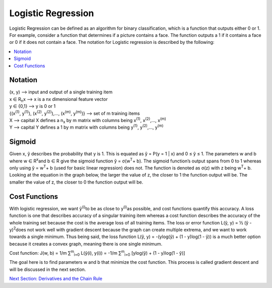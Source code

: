 *********************
Logistic Regression
*********************

Logistic Regression can be defined as an algorithm for binary classification, which is a function that outputs either 0 or 1. For example, consider a function that determines if a picture contains a face. The function outputs a 1 if it contains a face or 0 if it does not contain a face. The notation for Logistic regression is described by the following:

##################
##################
.. contents::
  :local:
  :depth: 3

---------------
Notation
---------------
| (x, y) --> input and output of a single training item
| x ∈ R\ :sub:`n`\ x --> x is a nx dimensional feature vector
| y ∈ {0,1} --> y is 0 or 1
| {(x\ :sup:`(1)`\ , y\ :sup:`(1)`\ ), (x\ :sup:`(2)`\ , y\ :sup:`(2)`\ ),…, (x\ :sup:`(m)`\ , y\ :sup:`(m)`\ )} --> set of m training items
| X --> capital X defines a n\ :sub:`x`\  by m matrix with columns being x\ :sup:`(1)`\ , x\ :sup:`(2)`\ ,…, x\ :sup:`(m)`\
| Y --> capital Y defines a 1 by m matrix with columns being y\ :sup:`(1)`\ , y\ :sup:`(2)`\ ,…, y\ :sup:`(m)`\

--------------
Sigmoid
--------------
Given x, ŷ describes the probability that y is 1. This is equated as ŷ = P(y = 1 | x) and 0 ≤ ŷ ≤ 1. The parameters w and b where w ∈ R\ :sup:`x`\ and b ∈ R give the sigmoid function ŷ = σ(w\ :sup:`T`\ + b). The sigmoid function’s output spans from 0 to 1 whereas only using ŷ = w\ :sup:`T`\ + b (used for basic linear regression) does not. The function is denoted as σ(z) with z being w\ :sup:`T`\ + b. Looking at the equation in the graph below, the larger the value of z, the closer to 1 the function output will be. The smaller the value of z, the closer to 0 the function output will be.

.. figure:: _img/sigmoidPic.jpg

----------------------
Cost Functions
----------------------
With logistic regression, we want ŷ\ :sup:`(i)`\ to be as close to y\ :sup:`(i)`\ as possible, and cost functions quantify this accuracy. A loss function is one that describes accuracy of a singular training item whereas a cost function describes the accuracy of the whole training set because the cost is the average loss of all training items. The loss or error function L(ŷ, y) = ½ (ŷ - y)\ :sup:`2`\ does not work well with gradient descent because the graph can create multiple extrema, and we want to work towards a single minimum. Thus being said, the loss function L(ŷ, y) = -(ylog(ŷ) + (1 - y)log(1 - ŷ)) is a much better option because it creates a convex graph, meaning there is one single minimum.

Cost function:  J(w, b) = 1/m ∑\ :sup:`m`\ \ :sub:`i=0`\  L(ŷ(i), y(i)) = -1/m ∑\ :sup:`m`\ \ :sub:`i=0`\  [ylog(ŷ) + (1 - y)log(1 - ŷ)]

The goal here is to find parameters w and b that minimize the cost function. This process is called gradient descent and will be discussed in the next section.



.. _Deriv: DerivativesAndChainRule.rst
`Next Section: Derivatives and the Chain Rule <Deriv_>`_ 

